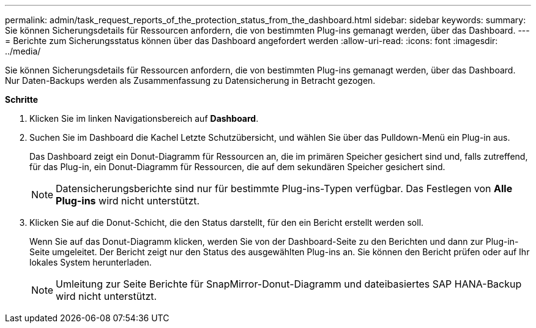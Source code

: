 ---
permalink: admin/task_request_reports_of_the_protection_status_from_the_dashboard.html 
sidebar: sidebar 
keywords:  
summary: Sie können Sicherungsdetails für Ressourcen anfordern, die von bestimmten Plug-ins gemanagt werden, über das Dashboard. 
---
= Berichte zum Sicherungsstatus können über das Dashboard angefordert werden
:allow-uri-read: 
:icons: font
:imagesdir: ../media/


[role="lead"]
Sie können Sicherungsdetails für Ressourcen anfordern, die von bestimmten Plug-ins gemanagt werden, über das Dashboard. Nur Daten-Backups werden als Zusammenfassung zu Datensicherung in Betracht gezogen.

*Schritte*

. Klicken Sie im linken Navigationsbereich auf *Dashboard*.
. Suchen Sie im Dashboard die Kachel Letzte Schutzübersicht, und wählen Sie über das Pulldown-Menü ein Plug-in aus.
+
Das Dashboard zeigt ein Donut-Diagramm für Ressourcen an, die im primären Speicher gesichert sind und, falls zutreffend, für das Plug-in, ein Donut-Diagramm für Ressourcen, die auf dem sekundären Speicher gesichert sind.

+

NOTE: Datensicherungsberichte sind nur für bestimmte Plug-ins-Typen verfügbar. Das Festlegen von *Alle Plug-ins* wird nicht unterstützt.

. Klicken Sie auf die Donut-Schicht, die den Status darstellt, für den ein Bericht erstellt werden soll.
+
Wenn Sie auf das Donut-Diagramm klicken, werden Sie von der Dashboard-Seite zu den Berichten und dann zur Plug-in-Seite umgeleitet. Der Bericht zeigt nur den Status des ausgewählten Plug-ins an. Sie können den Bericht prüfen oder auf Ihr lokales System herunterladen.

+

NOTE: Umleitung zur Seite Berichte für SnapMirror-Donut-Diagramm und dateibasiertes SAP HANA-Backup wird nicht unterstützt.


